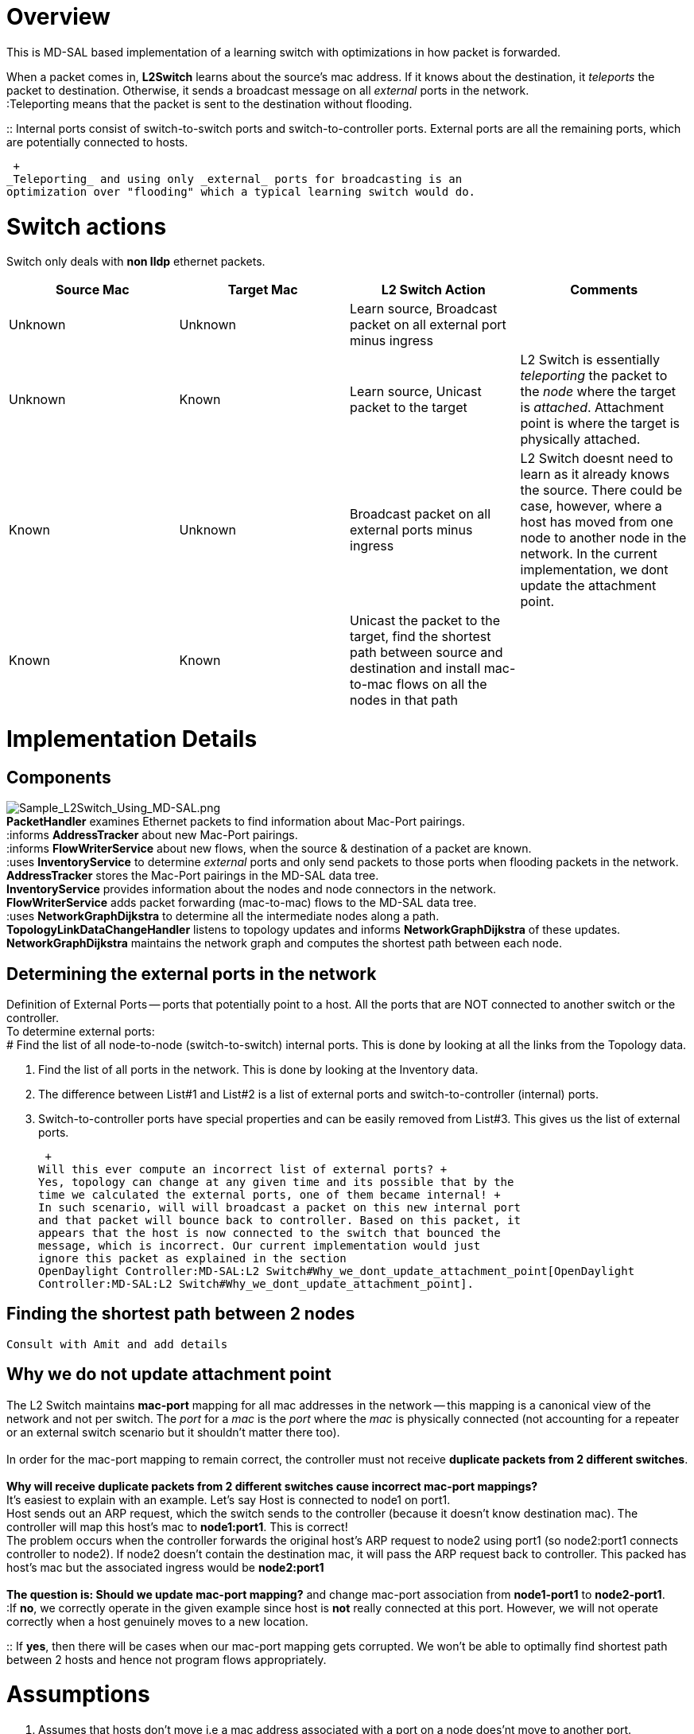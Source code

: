 [[overview]]
= Overview

This is MD-SAL based implementation of a learning switch with
optimizations in how packet is forwarded.

When a packet comes in, *L2Switch* learns about the source's mac
address. If it knows about the destination, it _teleports_ the packet to
destination. Otherwise, it sends a broadcast message on all _external_
ports in the network. +
:Teleporting means that the packet is sent to the destination without
flooding.

::
  Internal ports consist of switch-to-switch ports and
  switch-to-controller ports. External ports are all the remaining
  ports, which are potentially connected to hosts.

 +
_Teleporting_ and using only _external_ ports for broadcasting is an
optimization over "flooding" which a typical learning switch would do.

[[switch-actions]]
= Switch actions

Switch only deals with *non lldp* ethernet packets.

[cols=",,,",options="header",]
|=======================================================================
|Source Mac |Target Mac |L2 Switch Action |Comments
|Unknown |Unknown |Learn source, Broadcast packet on all external port
minus ingress |

|Unknown |Known |Learn source, Unicast packet to the target |L2 Switch
is essentially _teleporting_ the packet to the _node_ where the target
is _attached_. Attachment point is where the target is physically
attached.

|Known |Unknown |Broadcast packet on all external ports minus ingress
|L2 Switch doesnt need to learn as it already knows the source. There
could be case, however, where a host has moved from one node to another
node in the network. In the current implementation, we dont update the
attachment point.

|Known |Known |Unicast the packet to the target, find the shortest path
between source and destination and install mac-to-mac flows on all the
nodes in that path |
|=======================================================================

[[implementation-details]]
= Implementation Details

[[components]]
== Components

image:Sample_L2Switch_Using_MD-SAL.png[Sample_L2Switch_Using_MD-SAL.png,title="fig:Sample_L2Switch_Using_MD-SAL.png"] +
*PacketHandler* examines Ethernet packets to find information about
Mac-Port pairings. +
:informs *AddressTracker* about new Mac-Port pairings. +
:informs *FlowWriterService* about new flows, when the source &
destination of a packet are known. +
:uses *InventoryService* to determine _external_ ports and only send
packets to those ports when flooding packets in the network. +
*AddressTracker* stores the Mac-Port pairings in the MD-SAL data tree. +
*InventoryService* provides information about the nodes and node
connectors in the network. +
*FlowWriterService* adds packet forwarding (mac-to-mac) flows to the
MD-SAL data tree. +
:uses *NetworkGraphDijkstra* to determine all the intermediate nodes
along a path. +
*TopologyLinkDataChangeHandler* listens to topology updates and informs
*NetworkGraphDijkstra* of these updates. +
*NetworkGraphDijkstra* maintains the network graph and computes the
shortest path between each node. +

[[determining-the-external-ports-in-the-network]]
== Determining the external ports in the network

Definition of External Ports -- ports that potentially point to a host.
All the ports that are NOT connected to another switch or the
controller. +
To determine external ports: +
# Find the list of all node-to-node (switch-to-switch) internal ports.
This is done by looking at all the links from the Topology data.

1.  Find the list of all ports in the network. This is done by looking
at the Inventory data.
2.  The difference between List#1 and List#2 is a list of external ports
and switch-to-controller (internal) ports.
3.  Switch-to-controller ports have special properties and can be easily
removed from List#3. This gives us the list of external ports.

 +
Will this ever compute an incorrect list of external ports? +
Yes, topology can change at any given time and its possible that by the
time we calculated the external ports, one of them became internal! +
In such scenario, will will broadcast a packet on this new internal port
and that packet will bounce back to controller. Based on this packet, it
appears that the host is now connected to the switch that bounced the
message, which is incorrect. Our current implementation would just
ignore this packet as explained in the section
OpenDaylight Controller:MD-SAL:L2 Switch#Why_we_dont_update_attachment_point[OpenDaylight
Controller:MD-SAL:L2 Switch#Why_we_dont_update_attachment_point].

[[finding-the-shortest-path-between-2-nodes]]
== Finding the shortest path between 2 nodes

 Consult with Amit and add details

[[why-we-do-not-update-attachment-point]]
== Why we do not update attachment point

The L2 Switch maintains *mac-port* mapping for all mac addresses in the
network -- this mapping is a canonical view of the network and not per
switch. The _port_ for a _mac_ is the _port_ where the _mac_ is
physically connected (not accounting for a repeater or an external
switch scenario but it shouldn't matter there too). +
 +
In order for the mac-port mapping to remain correct, the controller must
not receive *duplicate packets from 2 different switches*. +
 +
*Why will receive duplicate packets from 2 different switches cause
incorrect mac-port mappings?* +
It's easiest to explain with an example. Let's say Host is connected to
node1 on port1. +
Host sends out an ARP request, which the switch sends to the controller
(because it doesn't know destination mac). The controller will map this
host's mac to *node1:port1*. This is correct! +
The problem occurs when the controller forwards the original host's ARP
request to node2 using port1 (so node2:port1 connects controller to
node2). If node2 doesn't contain the destination mac, it will pass the
ARP request back to controller. This packed has host's mac but the
associated ingress would be *node2:port1* +
 +
*The question is: Should we update mac-port mapping?* and change
mac-port association from *node1-port1* to *node2-port1*. +
:If *no*, we correctly operate in the given example since host is *not*
really connected at this port. However, we will not operate correctly
when a host genuinely moves to a new location.

::
  If *yes*, then there will be cases when our mac-port mapping gets
  corrupted. We won't be able to optimally find shortest path between 2
  hosts and hence not program flows appropriately.

[[assumptions]]
= Assumptions

1.  Assumes that hosts don't move i.e a mac address associated with a
port on a node does'nt move to another port.
2.  Assumes LLDP packets are handled by Openflow Plugin. This switch
ignores LLDP packets
3.  Assumes that for non LLDP packets, L2 Switch is the only forwarder
of packet. If not, duplicate packets may be forwarded.
4.  All nodes in the network are openflow capable controlled by the
controller.

[[limitation]]
= Limitation

1.  Flow expiration is not handled
2.  Flow is not updated when host moves (see
OpenDaylight Controller:MD-SAL:L2 Switch#Assumptions[Assumptions]
section)
3.  Flows are not reprogrammed when topology changes

[[how-to-run-l2switch]]
= How to run L2Switch

* Setup mininet (CrossProject:Integration_Group:Test_VMs[how to setup
test VMs?])
* Get controller and openflowplugin projects from odl git repo and build
them
locally(GettingStarted:Pulling,_Hacking,_and_Pushing_All_the_Code_from_the_CLI[how
to?])
* Copy model(l2switch-model-1.1-SNAPSHOT.jar) and
impl(l2switch-impl-1.1-SNAPSHOT.jar) jars to plugins directory of
*openflowplugin* distribution (not controller)

-----------------------------------------------------------------------------------------------------------------------------------------------------------------------------------------------------------------------------------
$cp controller/opendaylight/md-sal/samples/l2switch/model/target/l2switch-model-1.1-SNAPSHOT.jar openflowplugin/distribution/base/target/distributions-openflowplugin-base-0.0.3-SNAPSHOT-osgipackage/opendaylight/plugins/

$cp controller/opendaylight/md-sal/samples/l2switch/implementation/target/l2switch-impl-1.1-SNAPSHOT.jar openflowplugin/distribution/base/target/distributions-openflowplugin-base-0.0.3-SNAPSHOT-osgipackage/opendaylight/plugins/
-----------------------------------------------------------------------------------------------------------------------------------------------------------------------------------------------------------------------------------

* Start opendaylight using *openflowplugin* distribution

---------------------------------------------------------------------------------------------------------------------------
$./openflowplugin/distribution/base/target/distributions-openflowplugin-base-0.0.3-SNAPSHOT-osgipackage/opendaylight/run.sh
---------------------------------------------------------------------------------------------------------------------------

* Stop ARPHandler and SimpleForwardingManager

---------------------------------------------------------------------------------------
osgi> ss | grep arp
     17 ACTIVE      org.opendaylight.controller.arphandler_0.5.2.SNAPSHOT
     true
osgi> ss | grep simple
    177 ACTIVE      org.opendaylight.controller.samples.simpleforwarding_0.4.2.SNAPSHOT
    true
osgi> stop 17
osgi> stop 177
---------------------------------------------------------------------------------------

 +
* Start mininet with a topology of your choice. For eg:

-------------------------------------------------------------------------------------------------
sudo mn --controller=remote,ip=<controller_ip> --topo linear,2 --switch ovsk,protocols=OpenFlow13
-------------------------------------------------------------------------------------------------

 +
* Do pingall in mininet console. This should generate network traffic
between hosts. Pings should work.

* All learned map-port mapping by AddressTracker can be accessed at

---------------------------------------------------------------------------
http://localhost:8080/restconf/operational/l2-address-tracker:l2-addresses/
---------------------------------------------------------------------------

* All *configured* flows (by FlowWriterService) can be viewed at

------------------------------------------------------------------------------------------
http://localhost:8080/restconf/config/opendaylight-inventory:nodes/node/openflow:1/table/0
------------------------------------------------------------------------------------------

* All *operational* flows can be viewed at

-----------------------------------------------------------------------------------------------
http://localhost:8080/restconf/operational/opendaylight-inventory:nodes/node/openflow:1/table/0
-----------------------------------------------------------------------------------------------

[[items-for-discussion]]
= Items for discussion

1.  Currently there is no mechanism to allow only 1 packet forwarder in
controller. Their can be more than one module forwarding the packets
resulting in duplicate packets in network and in some cases even
stepping on each other.
2.  Modeling of ethernet packet based on yang needs to be done.
3.  Our assumption has been that the deployment would be with an
out-of-band controller that connects to all the switches/NEs using a
management network (separate than data network). How do we handle
in-band controller deployment scenario?
4.  We had started off building AD-SAL like _Hosttracker_ functionality.
AD-SAL hosttracker stores IP for every host and keeps the information
current by ARP probing hosts. After consultation with Ed and Colin, we
decided to adhere strictly to L2 layer and store only mac-port mapping.
Do we need to have a notion of host/device? If so, what would be its
definition and what would identify it uniquely?

